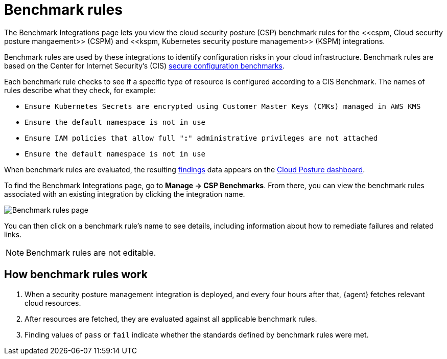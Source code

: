 [[benchmark-rules]]
= Benchmark rules
The Benchmark Integrations page lets you view the cloud security posture (CSP) benchmark rules for the <<cspm, Cloud security posture mangaement>> (CSPM) and <<kspm, Kubernetes security posture management>> (KSPM) integrations.

Benchmark rules are used by these integrations to identify configuration risks in your cloud infrastructure. Benchmark rules are based on the Center for Internet Security's (CIS) https://www.cisecurity.org/cis-benchmarks/[secure configuration benchmarks].

Each benchmark rule checks to see if a specific type of resource is configured according to a CIS Benchmark. The names of rules describe what they check, for example:

* `Ensure Kubernetes Secrets are encrypted using Customer Master Keys (CMKs) managed in AWS KMS`
* `Ensure the default namespace is not in use`
* `Ensure IAM policies that allow full "*:*" administrative privileges are not attached`
* `Ensure the default namespace is not in use`


When benchmark rules are evaluated, the resulting <<findings-page, findings>> data appears on the <<cloud-posture-dashboard, Cloud Posture dashboard>>.

To find the Benchmark Integrations page, go to **Manage -> CSP Benchmarks**. From there, you can view the benchmark rules associated with an existing integration by clicking the integration name.

[role="screenshot"]
image::images/benchmark-rules.png[Benchmark rules page]

You can then click on a benchmark rule's name to see details, including information about how to remediate failures and related links.

NOTE: Benchmark rules are not editable.

[discrete]
== How benchmark rules work

. When a security posture management integration is deployed, and every four hours after that, {agent} fetches relevant cloud resources.
. After resources are fetched, they are evaluated against all applicable benchmark rules.
. Finding values of `pass` or `fail` indicate whether the standards defined by benchmark rules were met.
